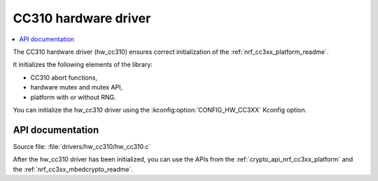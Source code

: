 .. _lib_hw_cc310:

CC310 hardware driver
#####################

.. contents::
   :local:
   :depth: 2

The CC310 hardware driver (hw_cc310) ensures correct initialization of the :ref:`nrf_cc3xx_platform_readme`.

It initializes the following elements of the library:

* CC310 abort functions,
* hardware mutex and mutex API,
* platform with or without RNG.

You can initialize the hw_cc310 driver using the :kconfig:option:`CONFIG_HW_CC3XX` Kconfig option.

API documentation
*****************

| Source file: :file:`drivers/hw_cc310/hw_cc310.c`

After the hw_cc310 driver has been initialized, you can use the APIs from the :ref:`crypto_api_nrf_cc3xx_platform` and the :ref:`nrf_cc3xx_mbedcrypto_readme`.
